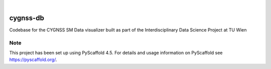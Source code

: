 .. These are examples of badges you might want to add to your README:
   please update the URLs accordingly

    .. image:: https://api.cirrus-ci.com/github/<USER>/cygnss-db.svg?branch=main
        :alt: Built Status
        :target: https://cirrus-ci.com/github/<USER>/cygnss-db
    .. image:: https://readthedocs.org/projects/cygnss-db/badge/?version=latest
        :alt: ReadTheDocs
        :target: https://cygnss-db.readthedocs.io/en/stable/
    .. image:: https://img.shields.io/coveralls/github/<USER>/cygnss-db/main.svg
        :alt: Coveralls
        :target: https://coveralls.io/r/<USER>/cygnss-db
    .. image:: https://img.shields.io/pypi/v/cygnss-db.svg
        :alt: PyPI-Server
        :target: https://pypi.org/project/cygnss-db/
    .. image:: https://img.shields.io/conda/vn/conda-forge/cygnss-db.svg
        :alt: Conda-Forge
        :target: https://anaconda.org/conda-forge/cygnss-db
    .. image:: https://pepy.tech/badge/cygnss-db/month
        :alt: Monthly Downloads
        :target: https://pepy.tech/project/cygnss-db
    .. image:: https://img.shields.io/twitter/url/http/shields.io.svg?style=social&label=Twitter
        :alt: Twitter
        :target: https://twitter.com/cygnss-db

.. image:: https://img.shields.io/badge/-PyScaffold-005CA0?logo=pyscaffold
    :alt: Project generated with PyScaffold
    :target: https://pyscaffold.org/

|

=========
cygnss-db
=========


Codebase for the CYGNSS SM Data visualizer built as part of the Interdisciplinary Data Science Project at TU Wien


.. _pyscaffold-notes:

Note
====

This project has been set up using PyScaffold 4.5. For details and usage
information on PyScaffold see https://pyscaffold.org/.
